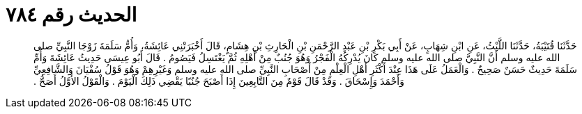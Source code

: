 
= الحديث رقم ٧٨٤

[quote.hadith]
حَدَّثَنَا قُتَيْبَةُ، حَدَّثَنَا اللَّيْثُ، عَنِ ابْنِ شِهَابٍ، عَنْ أَبِي بَكْرِ بْنِ عَبْدِ الرَّحْمَنِ بْنِ الْحَارِثِ بْنِ هِشَامٍ، قَالَ أَخْبَرَتْنِي عَائِشَةُ، وَأُمُّ سَلَمَةَ زَوْجَا النَّبِيِّ صلى الله عليه وسلم أَنَّ النَّبِيَّ صلى الله عليه وسلم كَانَ يُدْرِكُهُ الْفَجْرُ وَهُوَ جُنُبٌ مِنْ أَهْلِهِ ثُمَّ يَغْتَسِلُ فَيَصُومُ ‏.‏ قَالَ أَبُو عِيسَى حَدِيثُ عَائِشَةَ وَأُمِّ سَلَمَةَ حَدِيثٌ حَسَنٌ صَحِيحٌ ‏.‏ وَالْعَمَلُ عَلَى هَذَا عِنْدَ أَكْثَرِ أَهْلِ الْعِلْمِ مِنْ أَصْحَابِ النَّبِيِّ صلى الله عليه وسلم وَغَيْرِهِمْ وَهُوَ قَوْلُ سُفْيَانَ وَالشَّافِعِيِّ وَأَحْمَدَ وَإِسْحَاقَ ‏.‏ وَقَدْ قَالَ قَوْمٌ مِنَ التَّابِعِينَ إِذَا أَصْبَحَ جُنُبًا يَقْضِي ذَلِكَ الْيَوْمَ ‏.‏ وَالْقَوْلُ الأَوَّلُ أَصَحُّ ‏.‏